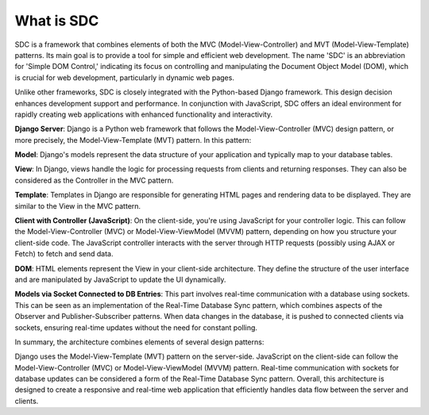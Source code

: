 What is SDC
===========


SDC is a framework that combines elements of both the MVC (Model-View-Controller) and MVT (Model-View-Template) patterns. Its main goal is to provide a tool for simple and efficient web development. The name 'SDC' is an abbreviation for 'Simple DOM Control,' indicating its focus on controlling and manipulating the Document Object Model (DOM), which is crucial for web development, particularly in dynamic web pages.

Unlike other frameworks, SDC is closely integrated with the Python-based Django framework. This design decision enhances development support and performance. In conjunction with JavaScript, SDC offers an ideal environment for rapidly creating web applications with enhanced functionality and interactivity.



**Django Server**: Django is a Python web framework that follows the Model-View-Controller (MVC) design pattern, or more precisely, the Model-View-Template (MVT) pattern. In this pattern:

**Model**: Django's models represent the data structure of your application and typically map to your database tables.


**View**: In Django, views handle the logic for processing requests from clients and returning responses. They can also be considered as the Controller in the MVC pattern.

**Template**: Templates in Django are responsible for generating HTML pages and rendering data to be displayed. They are similar to the View in the MVC pattern.

**Client with Controller (JavaScript)**: On the client-side, you're using JavaScript for your controller logic. This can follow the Model-View-Controller (MVC) or Model-View-ViewModel (MVVM) pattern, depending on how you structure your client-side code. The JavaScript controller interacts with the server through HTTP requests (possibly using AJAX or Fetch) to fetch and send data.

**DOM**: HTML elements represent the View in your client-side architecture. They define the structure of the user interface and are manipulated by JavaScript to update the UI dynamically.

**Models via Socket Connected to DB Entries**: This part involves real-time communication with a database using sockets. This can be seen as an implementation of the Real-Time Database Sync pattern, which combines aspects of the Observer and Publisher-Subscriber patterns. When data changes in the database, it is pushed to connected clients via sockets, ensuring real-time updates without the need for constant polling.

In summary, the architecture combines elements of several design patterns:

Django uses the Model-View-Template (MVT) pattern on the server-side.
JavaScript on the client-side can follow the Model-View-Controller (MVC) or Model-View-ViewModel (MVVM) pattern.
Real-time communication with sockets for database updates can be considered a form of the Real-Time Database Sync pattern.
Overall, this architecture is designed to create a responsive and real-time web application that efficiently handles data flow between the server and clients.




